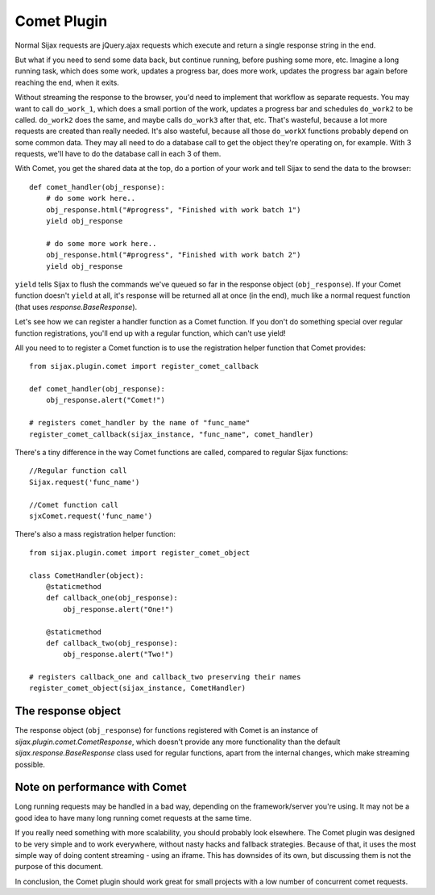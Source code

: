 Comet Plugin
============

Normal Sijax requests are jQuery.ajax requests which execute and return a single response string in the end.

But what if you need to send some data back, but continue running, before pushing some more, etc.
Imagine a long running task, which does some work, updates a progress bar, does more work, updates the progress bar again
before reaching the end, when it exits.

Without streaming the response to the browser, you'd need to implement that workflow as separate requests.
You may want to call ``do_work_1``, which does a small portion of the work, updates a progress bar and schedules ``do_work2`` to be called.
``do_work2`` does the same, and maybe calls ``do_work3`` after that, etc. That's wasteful, because a lot more requests are created than really needed.
It's also wasteful, because all those ``do_workX`` functions probably depend on some common data. They may all need to do a database call to get the object
they're operating on, for example. With 3 requests, we'll have to do the database call in each 3 of them.

With Comet, you get the shared data at the top, do a portion of your work and tell Sijax to send the data to the browser::

    def comet_handler(obj_response):
        # do some work here..
        obj_response.html("#progress", "Finished with work batch 1")
        yield obj_response

        # do some more work here..
        obj_response.html("#progress", "Finished with work batch 2")
        yield obj_response


``yield`` tells Sijax to flush the commands we've queued so far in the response object (``obj_response``).
If your Comet function doesn't ``yield`` at all, it's response will be returned all at once (in the end),
much like a normal request function (that uses `response.BaseResponse`).

Let's see how we can register a handler function as a Comet function. If you don't do something special over
regular function registrations, you'll end up with a regular function, which can't use yield!

All you need to to register a Comet function is to use the registration helper function that Comet provides::

    from sijax.plugin.comet import register_comet_callback
    
    def comet_handler(obj_response):
        obj_response.alert("Comet!")

    # registers comet_handler by the name of "func_name"
    register_comet_callback(sijax_instance, "func_name", comet_handler)

There's a tiny difference in the way Comet functions are called, compared to regular Sijax functions::

    //Regular function call
    Sijax.request('func_name')

    //Comet function call
    sjxComet.request('func_name')

There's also a mass registration helper function::

    from sijax.plugin.comet import register_comet_object

    class CometHandler(object):
        @staticmethod
        def callback_one(obj_response):
            obj_response.alert("One!")

        @staticmethod
        def callback_two(obj_response):
            obj_response.alert("Two!")

    # registers callback_one and callback_two preserving their names
    register_comet_object(sijax_instance, CometHandler)


The response object
-------------------

The response object (``obj_response``) for functions registered with Comet is an instance of
`sijax.plugin.comet.CometResponse`, which doesn't provide any more functionality than the default
`sijax.response.BaseResponse` class used for regular functions, apart from the internal changes,
which make streaming possible.


Note on performance with Comet
------------------------------

Long running requests may be handled in a bad way, depending on the framework/server you're using.
It may not be a good idea to have many long running comet requests at the same time.

If you really need something with more scalability, you should probably look elsewhere.
The Comet plugin was designed to be very simple and to work everywhere, without nasty hacks and fallback strategies.
Because of that, it uses the most simple way of doing content streaming - using an iframe. This has downsides of its own,
but discussing them is not the purpose of this document.

In conclusion, the Comet plugin should work great for small projects with a low number of concurrent comet requests.
